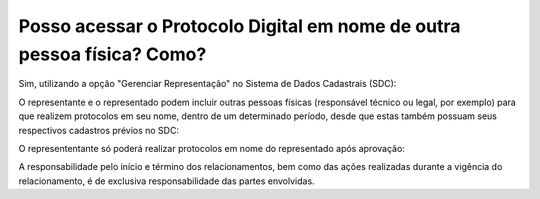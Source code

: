 Posso acessar o Protocolo Digital em nome de outra pessoa física? Como?
=================================================================

Sim, utilizando a opção "Gerenciar Representação" no Sistema de Dados Cadastrais (SDC):

.. image:: ../imagens/gerenciarrepresentacao.png


O representante e o representado podem incluir outras pessoas físicas (responsável técnico ou legal, por exemplo) para que realizem protocolos em seu nome, dentro de um determinado período, desde que estas também possuam seus respectivos cadastros prévios no SDC:

.. image:: ../imagens/cadastrarrespresentacaopf.png

O represententante só poderá realizar protocolos em nome do representado após aprovação:


.. image:: ../imagens/listagemrepresentacao.png

A responsabilidade pelo início e término dos relacionamentos, bem como das ações realizadas durante a vigência do relacionamento, é de exclusiva responsabilidade das partes envolvidas.
